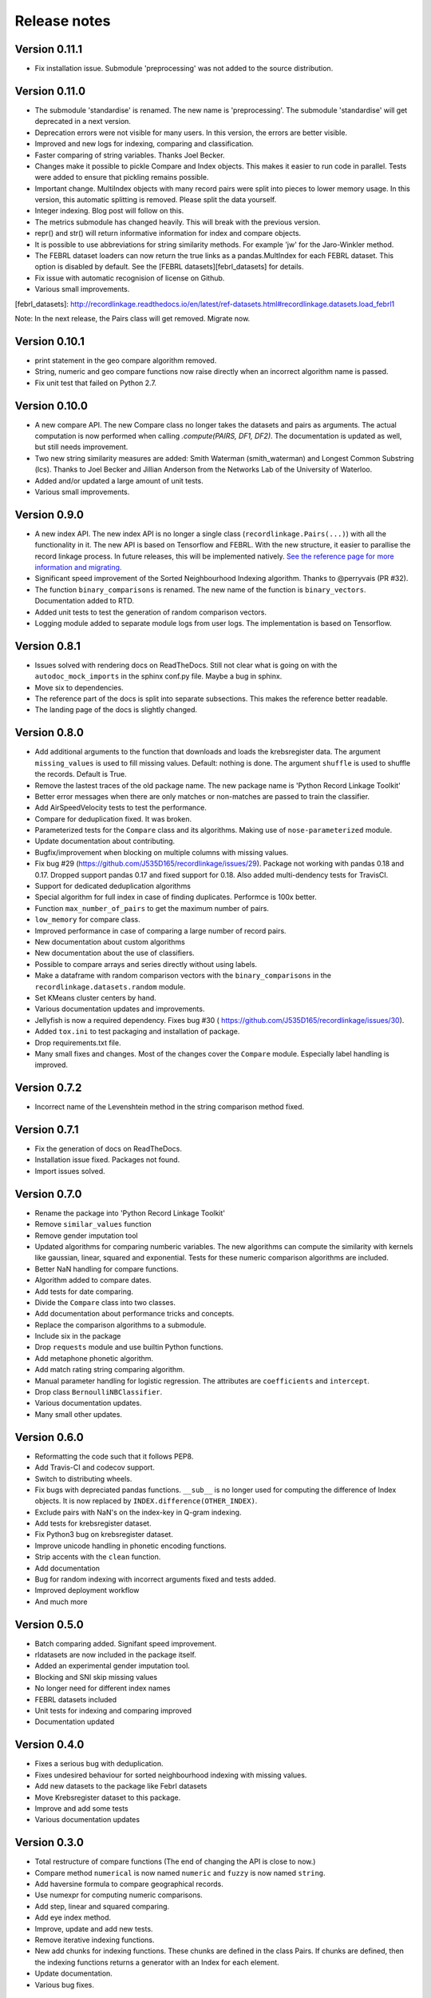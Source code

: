 *************
Release notes
*************

Version 0.11.1
==============

- Fix installation issue. Submodule 'preprocessing' was not added to the
  source distribution.


Version 0.11.0
==============

- The submodule 'standardise' is renamed. The new name is 'preprocessing'.
  The submodule 'standardise' will get deprecated in a next version.
- Deprecation errors were not visible for many users. In this version, the 
  errors are better visible. 
- Improved and new logs for indexing, comparing and classification.
- Faster comparing of string variables. Thanks Joel Becker. 
- Changes make it possible to pickle Compare and Index objects. This makes it
  easier to run code in parallel. Tests were added to ensure that pickling
  remains possible.
- Important change. MultiIndex objects with many record pairs were split into 
  pieces to lower memory usage. In this version, this automatic splitting is 
  removed. Please split the data yourself.
- Integer indexing. Blog post will follow on this.
- The metrics submodule has changed heavily. This will break with the previous
  version. 
- repr() and str() will return informative information for index and compare 
  objects. 
- It is possible to use abbreviations for string similarity methods. For example
  'jw' for the Jaro-Winkler method.
- The FEBRL dataset loaders can now return the true links as a 
  pandas.MultIndex for each FEBRL dataset. This option is disabled by default.
  See the [FEBRL datasets][febrl_datasets] for details. 
- Fix issue with automatic recognision of license on Github.
- Various small improvements.

[febrl_datasets]: http://recordlinkage.readthedocs.io/en/latest/ref-datasets.html#recordlinkage.datasets.load_febrl1

Note: In the next release, the Pairs class will get removed. Migrate now.

Version 0.10.1
==============

- print statement in the geo compare algorithm removed. 
- String, numeric and geo compare functions now raise directly when an
  incorrect algorithm name is passed. 
- Fix unit test that failed on Python 2.7. 

Version 0.10.0
==============

- A new compare API. The new Compare class no longer takes the datasets and 
  pairs as arguments. The actual computation is now performed when calling
  `.compute(PAIRS, DF1, DF2)`. The documentation is updated as well, but 
  still needs improvement.
- Two new string similarity measures are added: Smith Waterman 
  (smith_waterman) and Longest Common Substring (lcs). Thanks to Joel Becker 
  and Jillian Anderson from the Networks Lab of the University of Waterloo. 
- Added and/or updated a large amount of unit tests.
- Various small improvements.

Version 0.9.0
=============

- A new index API. The new index API is no longer a single class 
  (``recordlinkage.Pairs(...)``) with all the functionality in it. The new API
  is based on Tensorflow and FEBRL. With the new structure, it easier to 
  parallise the record linkage process. In future releases, this will be 
  implemented natively. `See the reference page for more information and migrating. <http://recordlinkage.readthedocs.io/en/latest/ref-index.html>`_
- Significant speed improvement of the Sorted Neighbourhood Indexing 
  algorithm. Thanks to @perryvais (PR #32). 
- The function ``binary_comparisons`` is renamed. The new name of the function
  is ``binary_vectors``. Documentation added to RTD. 
- Added unit tests to test the generation of random comparison vectors. 
- Logging module added to separate module logs from user logs. The 
  implementation is based on Tensorflow.

Version 0.8.1
=============

- Issues solved with rendering docs on ReadTheDocs. Still not clear what is 
  going on with the ``autodoc_mock_imports`` in the sphinx conf.py file. Maybe
  a bug in sphinx. 
- Move six to dependencies. 
- The reference part of the docs is split into separate subsections. This 
  makes the reference better readable. 
- The landing page of the docs is slightly changed. 

Version 0.8.0
=============

- Add additional arguments to the function that downloads and loads the 
  krebsregister data. The argument ``missing_values`` is used to fill missing
  values. Default: nothing is done. The argument ``shuffle`` is used to 
  shuffle the records. Default is True.
- Remove the lastest traces of the old package name. The new package name is
  'Python Record Linkage Toolkit'
- Better error messages when there are only matches or non-matches are passed
  to train the classifier. 
- Add AirSpeedVelocity tests to test the performance. 
- Compare for deduplication fixed. It was broken.
- Parameterized tests for the ``Compare`` class and its algorithms. Making use
  of ``nose-parameterized`` module. 
- Update documentation about contributing. 
- Bugfix/improvement when blocking on multiple columns with missing values.
- Fix bug #29 (https://github.com/J535D165/recordlinkage/issues/29). Package 
  not working with pandas 0.18 and 0.17. Dropped support pandas 0.17 and fixed
  support for 0.18. Also added multi-dendency tests for TravisCI.
- Support for dedicated deduplication algorithms 
- Special algorithm for full index in case of finding duplicates. Performce is
  100x better. 
- Function ``max_number_of_pairs`` to get the maximum number of pairs.
- ``low_memory`` for compare class. 
- Improved performance in case of comparing a large number of record pairs. 
- New documentation about custom algorithms
- New documentation about the use of classifiers. 
- Possible to compare arrays and series directly without using labels. 
- Make a dataframe with random comparison vectors with the 
  ``binary_comparisons`` in the ``recordlinkage.datasets.random`` module.
- Set KMeans cluster centers by hand. 
- Various documentation updates and improvements.
- Jellyfish is now a required dependency. Fixes bug #30 (
  https://github.com/J535D165/recordlinkage/issues/30). 
- Added ``tox.ini`` to test packaging and installation of package.
- Drop requirements.txt file. 
- Many small fixes and changes. Most of the changes cover the ``Compare`` 
  module. Especially label handling is improved. 

Version 0.7.2
=============

- Incorrect name of the Levenshtein method in the string comparison method
  fixed.

Version 0.7.1
=============

- Fix the generation of docs on ReadTheDocs.
- Installation issue fixed. Packages not found. 
- Import issues solved.

Version 0.7.0
=============

- Rename the package into 'Python Record Linkage Toolkit'
- Remove ``similar_values`` function
- Remove gender imputation tool
- Updated algorithms for comparing numberic variables. The new algorithms can
  compute the similarity with kernels like gaussian, linear, squared and 
  exponential. Tests for these numeric comparison algorithms are included. 
- Better NaN handling for compare functions.
- Algorithm added to compare dates.
- Add tests for date comparing.
- Divide the ``Compare`` class into two classes.
- Add documentation about performance tricks and concepts.
- Replace the comparison algorithms to a submodule. 
- Include six in the package
- Drop ``requests`` module and use builtin Python functions. 
- Add metaphone phonetic algorithm.
- Add match rating string comparing algorithm.
- Manual parameter handling for logistic regression. The attributes are
  ``coefficients`` and ``intercept``.
- Drop class ``BernoulliNBClassifier``.
- Various documentation updates.
- Many small other updates.

Version 0.6.0
=============

- Reformatting the code such that it follows PEP8.
- Add Travis-CI and codecov support.
- Switch to distributing wheels.
- Fix bugs with depreciated pandas functions. ``__sub__`` is no longer used
  for computing the difference of Index objects. It is now replaced by
  ``INDEX.difference(OTHER_INDEX)``.
- Exclude pairs with NaN's on the index-key in Q-gram indexing.
- Add tests for krebsregister dataset.
- Fix Python3 bug on krebsregister dataset.
- Improve unicode handling in phonetic encoding functions.
- Strip accents with the ``clean`` function.
- Add documentation
- Bug for random indexing with incorrect arguments fixed and tests added.
- Improved deployment workflow
- And much more

Version 0.5.0
=============

- Batch comparing added. Signifant speed improvement.
- rldatasets are now included in the package itself.
- Added an experimental gender imputation tool. 
- Blocking and SNI skip missing values
- No longer need for different index names
- FEBRL datasets included
- Unit tests for indexing and comparing improved
- Documentation updated

Version 0.4.0
=============

- Fixes a serious bug with deduplication.
- Fixes undesired behaviour for sorted neighbourhood indexing with missing 
  values.
- Add new datasets to the package like Febrl datasets
- Move Krebsregister dataset to this package. 
- Improve and add some tests
- Various documentation updates 

Version 0.3.0
=============

- Total restructure of compare functions (The end of changing the API is close
  to now.)
- Compare method ``numerical`` is now named ``numeric`` and ``fuzzy`` is now 
  named ``string``.
- Add haversine formula to compare geographical records. 
- Use numexpr for computing numeric comparisons.
- Add step, linear and squared comparing.
- Add eye index method.
- Improve, update and add new tests.
- Remove iterative indexing functions. 
- New add chunks for indexing functions. These chunks are defined in the class 
  Pairs. If chunks are defined, then the indexing functions returns a generator
  with an Index for each element.
- Update documentation.
- Various bug fixes.

Version 0.2.0
=============

- Full Python3 support
- Update the parameters of the Logistic Regression Classifier manually. In 
  literature, this is often denoted as the 'deterministic record linkage'.
- Expectation/Conditional Maximization algorithm completely rewritten. The 
  performance of the algorithm is much better now. The algorithm is still 
  experimental.
- New string comparison metrics: Q-gram string comparing and Cosine string
  comparing. 
- New indexing algorithm: Q-gram indexing.
- Several internal tests.
- Updated documentation.
- BernoulliNBClassifier is now named NaiveBayesClassifier. No changes to the 
  algorithm.
- Arguments order in compare functions corrected.
- Function to clean phone numbers
- Return the result of the classifier as index, numpy array or pandas series. 
- Many bug fixes

Version 0.1.0
=============
- Official release